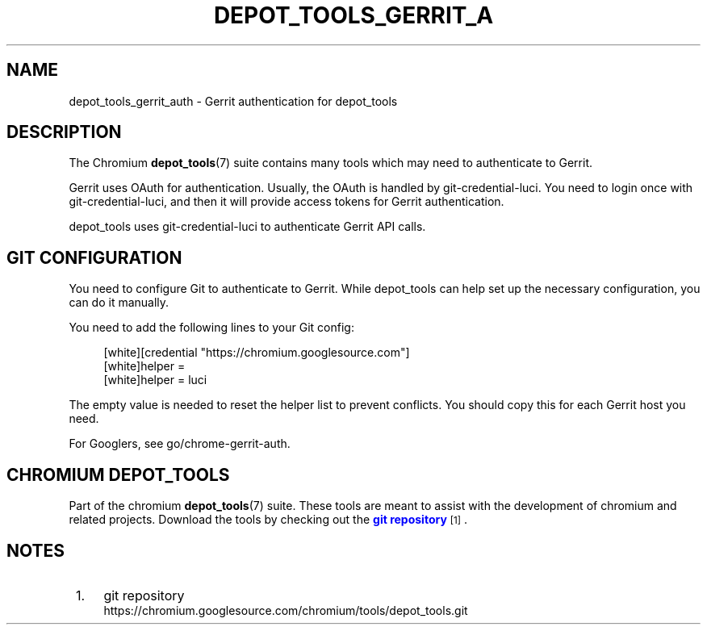'\" t
.\"     Title: depot_tools_gerrit_auth
.\"    Author: [FIXME: author] [see http://www.docbook.org/tdg5/en/html/author]
.\" Generator: DocBook XSL Stylesheets vsnapshot <http://docbook.sf.net/>
.\"      Date: 03/11/2025
.\"    Manual: Chromium depot_tools Manual
.\"    Source: depot_tools 9a7be89c2
.\"  Language: English
.\"
.TH "DEPOT_TOOLS_GERRIT_A" "7" "03/11/2025" "depot_tools 9a7be89c2" "Chromium depot_tools Manual"
.\" -----------------------------------------------------------------
.\" * Define some portability stuff
.\" -----------------------------------------------------------------
.\" ~~~~~~~~~~~~~~~~~~~~~~~~~~~~~~~~~~~~~~~~~~~~~~~~~~~~~~~~~~~~~~~~~
.\" http://bugs.debian.org/507673
.\" http://lists.gnu.org/archive/html/groff/2009-02/msg00013.html
.\" ~~~~~~~~~~~~~~~~~~~~~~~~~~~~~~~~~~~~~~~~~~~~~~~~~~~~~~~~~~~~~~~~~
.ie \n(.g .ds Aq \(aq
.el       .ds Aq '
.\" -----------------------------------------------------------------
.\" * set default formatting
.\" -----------------------------------------------------------------
.\" disable hyphenation
.nh
.\" disable justification (adjust text to left margin only)
.ad l
.\" -----------------------------------------------------------------
.\" * MAIN CONTENT STARTS HERE *
.\" -----------------------------------------------------------------
.SH "NAME"
depot_tools_gerrit_auth \- Gerrit authentication for depot_tools
.SH "DESCRIPTION"
.sp
The Chromium \fBdepot_tools\fR(7) suite contains many tools which may need to authenticate to Gerrit\&.
.sp
Gerrit uses OAuth for authentication\&. Usually, the OAuth is handled by git\-credential\-luci\&. You need to login once with git\-credential\-luci, and then it will provide access tokens for Gerrit authentication\&.
.sp
depot_tools uses git\-credential\-luci to authenticate Gerrit API calls\&.
.SH "GIT CONFIGURATION"
.sp
You need to configure Git to authenticate to Gerrit\&. While depot_tools can help set up the necessary configuration, you can do it manually\&.
.sp
You need to add the following lines to your Git config:
.sp
.if n \{\
.RS 4
.\}
.nf
[white][credential "https://chromium\&.googlesource\&.com"]
[white]helper =
[white]helper = luci
.fi
.if n \{\
.RE
.\}
.sp
.sp
The empty value is needed to reset the helper list to prevent conflicts\&. You should copy this for each Gerrit host you need\&.
.sp
For Googlers, see go/chrome\-gerrit\-auth\&.
.SH "CHROMIUM DEPOT_TOOLS"
.sp
Part of the chromium \fBdepot_tools\fR(7) suite\&. These tools are meant to assist with the development of chromium and related projects\&. Download the tools by checking out the \m[blue]\fBgit repository\fR\m[]\&\s-2\u[1]\d\s+2\&.
.SH "NOTES"
.IP " 1." 4
git repository
.RS 4
\%https://chromium.googlesource.com/chromium/tools/depot_tools.git
.RE
